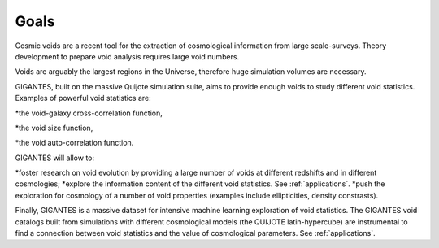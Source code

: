 Goals
====================================

Cosmic voids are a recent tool for the extraction of cosmological information from large scale-surveys.
Theory development to prepare void analysis requires large void numbers. 

Voids are arguably the largest regions in the Universe, therefore huge simulation volumes are necessary. 

GIGANTES, built on the massive Quijote simulation suite, aims to provide enough voids to study different void statistics. Examples of powerful void statistics are:

*the void-galaxy cross-correlation function,

*the void size function,

*the void auto-correlation function.

GIGANTES will allow to: 

*foster research on void evolution by providing a large number of voids at different redshifts and in different cosmologies;
*explore the information content of the different void statistics. See :ref:`applications`.
*push the exploration for cosmology of a number of void properties (examples include ellipticities, density constrasts).
  

Finally, GIGANTES is a massive dataset for intensive machine learning exploration of void statistics. 
The GIGANTES void catalogs built from simulations with different cosmological models (the QUIJOTE latin-hypercube) are instrumental to find a connection between void statistics and the value of cosmological parameters. See :ref:`applications`.
